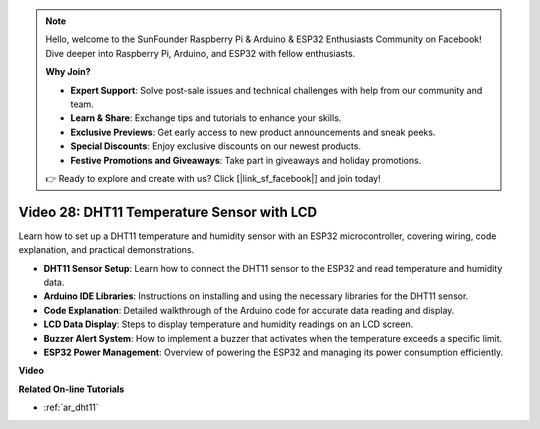 .. note::

    Hello, welcome to the SunFounder Raspberry Pi & Arduino & ESP32 Enthusiasts Community on Facebook! Dive deeper into Raspberry Pi, Arduino, and ESP32 with fellow enthusiasts.

    **Why Join?**

    - **Expert Support**: Solve post-sale issues and technical challenges with help from our community and team.
    - **Learn & Share**: Exchange tips and tutorials to enhance your skills.
    - **Exclusive Previews**: Get early access to new product announcements and sneak peeks.
    - **Special Discounts**: Enjoy exclusive discounts on our newest products.
    - **Festive Promotions and Giveaways**: Take part in giveaways and holiday promotions.

    👉 Ready to explore and create with us? Click [|link_sf_facebook|] and join today!

Video 28: DHT11 Temperature Sensor with LCD
====================================================

Learn how to set up a DHT11 temperature and humidity sensor with an ESP32 microcontroller, covering wiring, code explanation, and practical demonstrations.


* **DHT11 Sensor Setup**: Learn how to connect the DHT11 sensor to the ESP32 and read temperature and humidity data.
* **Arduino IDE Libraries**: Instructions on installing and using the necessary libraries for the DHT11 sensor.
* **Code Explanation**: Detailed walkthrough of the Arduino code for accurate data reading and display.
* **LCD Data Display**: Steps to display temperature and humidity readings on an LCD screen.
* **Buzzer Alert System**: How to implement a buzzer that activates when the temperature exceeds a specific limit.
* **ESP32 Power Management**: Overview of powering the ESP32 and managing its power consumption efficiently.

**Video**

.. raw:: html

    <iframe width="700" height="500" src="https://www.youtube.com/embed/qRUFZX4eDJg?si=4Z-AxGCIZqiOMj-4" title="YouTube video player" frameborder="0" allow="accelerometer; autoplay; clipboard-write; encrypted-media; gyroscope; picture-in-picture; web-share" allowfullscreen></iframe>

**Related On-line Tutorials**

* :ref:`ar_dht11`


